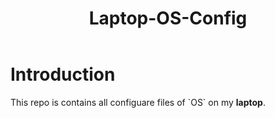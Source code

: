 #+TITLE: Laptop-OS-Config

* Introduction
This repo is contains all configuare files of `OS` on my *laptop*.
